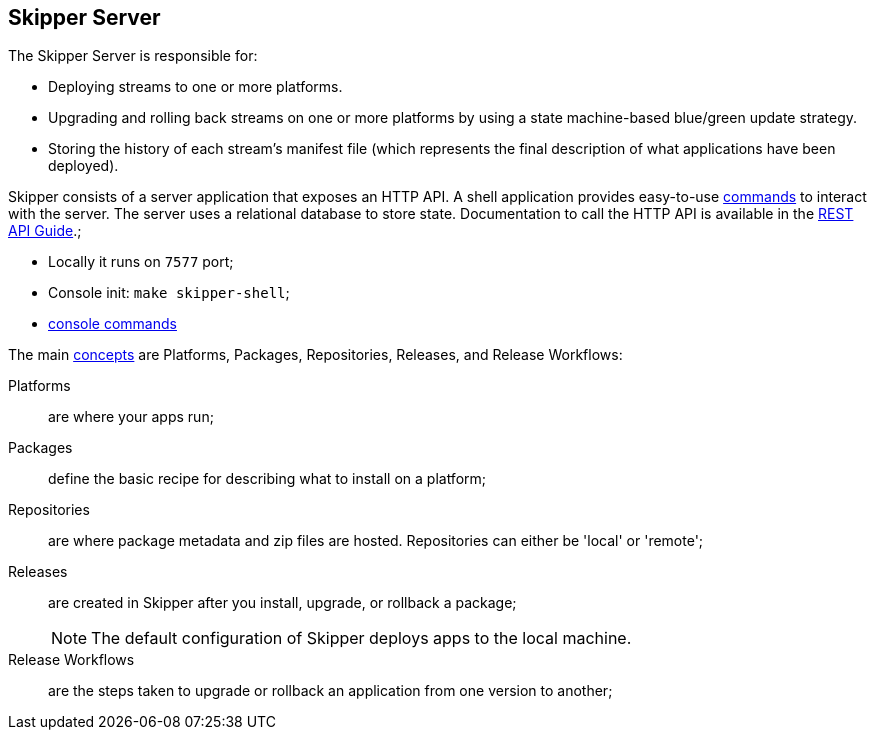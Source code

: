== Skipper Server

The Skipper Server is responsible for:

* Deploying streams to one or more platforms.
* Upgrading and rolling back streams on one or more platforms by using a state machine-based blue/green update strategy.
* Storing the history of each stream's manifest file (which represents the final description of what applications have been deployed).


Skipper consists of a server application that exposes an HTTP API. A shell application provides easy-to-use https://docs.spring.io/spring-cloud-skipper/docs/2.11.3/reference/htmlsingle/#skipper-commands-reference[commands] to interact with the server. The server uses a relational database to store state. Documentation to call the HTTP API is available in the https://docs.spring.io/spring-cloud-skipper/docs/2.11.3/reference/htmlsingle/#api-guide[REST API Guide].;

* Locally it runs on `7577` port;
* Console init: `make skipper-shell`;
* https://docs.spring.io/spring-cloud-skipper/docs/2.11.3/reference/htmlsingle/#skipper-commands-reference[console commands]

The main https://docs.spring.io/spring-cloud-skipper/docs/2.11.3/reference/htmlsingle/#_concepts[concepts] are Platforms, Packages, Repositories, Releases, and Release Workflows:

Platforms:: are where your apps run;
Packages:: define the basic recipe for describing what to install on a platform;
Repositories:: are where package metadata and zip files are hosted. Repositories can either be 'local' or 'remote';
Releases:: are created in Skipper after you install, upgrade, or rollback a package;
+
NOTE: The default configuration of Skipper deploys apps to the local machine.

Release Workflows:: are the steps taken to upgrade or rollback an application from one version to another;

